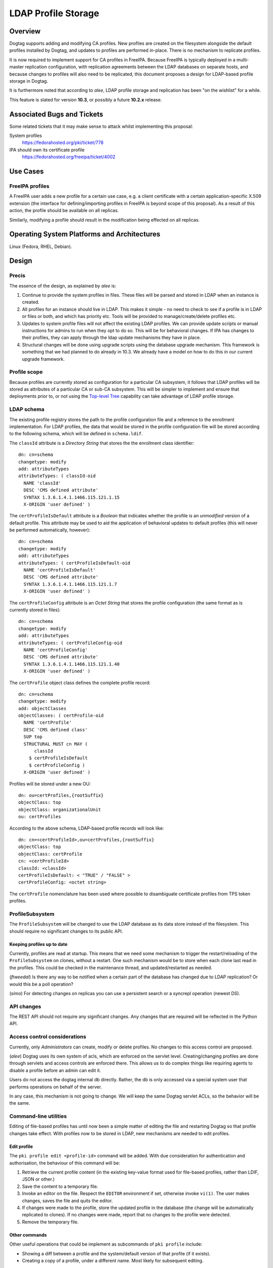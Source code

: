 LDAP Profile Storage
====================

Overview
--------

Dogtag supports adding and modifying CA profiles.  New profiles are
created on the filesystem alongside the default profiles installed
by Dogtag, and updates to profiles are performed in-place.  There
is no mechanism to replicate profiles.

It is now required to implement support for CA profiles in FreeIPA.
Because FreeIPA is typically deployed in a multi-master replication
configuration, with replication agreements between the LDAP
databases on separate hosts, and because changes to profiles will
also need to be replicated, this document proposes a design for
LDAP-based profile storage in Dogtag.

It is furthermore noted that according to *alee*, LDAP profile
storage and replication has been "on the wishlist" for a while.

This feature is slated for version **10.3**, or possibly a future
**10.2.x** release.


Associated Bugs and Tickets
---------------------------

Some related tickets that it may make sense to attack whilst
implementing this proposal:

System profiles
  https://fedorahosted.org/pki/ticket/778
IPA should own its certificate profile
  https://fedorahosted.org/freeipa/ticket/4002

.. _Top-level Tree: http://pki.fedoraproject.org/wiki/Top-Level_Tree
.. _System profiles: https://fedorahosted.org/pki/ticket/778
.. _Database upgrade framework: https://fedorahosted.org/pki/ticket/710
.. _Lightweight sub-CAs: http://pki.fedoraproject.org/wiki/Lightweight_sub-CAs


Use Cases
---------

FreeIPA profiles
^^^^^^^^^^^^^^^^

A FreeIPA user adds a new profile for a certain use case, e.g. a
client certificate with a certain application-specific X.509
extension (the interface for defining/importing profiles in FreeIPA
is beyond scope of this proposal).  As a result of this action, the
profile should be available on all replicas.

Similarly, modifying a profile should result in the modification
being effected on all replicas.


Operating System Platforms and Architectures
--------------------------------------------

Linux (Fedora, RHEL, Debian).


Design
------

Precis
^^^^^^

The essence of the design, as explained by *alee* is:

1. Continue to provide the system profiles in files.  These files
   will be parsed and stored in LDAP when an instance is created.

2. All profiles for an instance should live in LDAP.  This makes it
   simple - no need to check to see if a profile is in LDAP or files
   or both, and which has priority etc.  Tools will be provided to
   manage/create/delete profiles etc.

3. Updates to system profile files will not affect the existing LDAP
   profiles.  We can provide update scripts or manual instructions
   for admins to run when they opt to do so.  This will be for
   behavioral changes.  If IPA has changes to their profiles, they
   can apply through the ldap update mechanisms they have in place.

4. Structural changes will be done using upgrade scripts using the
   database upgrade mechanism.  This framework is something that we
   had planned to do already in 10.3.  We already have a model on
   how to do this in our current upgrade framework.


Profile scope
^^^^^^^^^^^^^

Because profiles are currently stored as configuration for a
particular CA subsystem, it follows that LDAP profiles will be
stored as attributes of a particular CA or sub-CA subsystem.  This
will be simpler to implement and ensure that deployments prior to,
or not using the `Top-level Tree`_ capability can take advantage of
LDAP profile storage.


LDAP schema
^^^^^^^^^^^

The existing profile registry stores the path to the profile
configuration file and a reference to the enrollment implementation.
For LDAP profiles, the data that would be stored in the profile
configuration file will be stored according to the following schema,
which will be defined in ``schema.ldif``.

The ``classId`` attribute is a *Directory String* that stores the
the enrollment class identifier::

  dn: cn=schema
  changetype: modify
  add: attributeTypes
  attributeTypes: ( classId-oid
    NAME 'classId'
    DESC 'CMS defined attribute'
    SYNTAX 1.3.6.1.4.1.1466.115.121.1.15
    X-ORIGIN 'user defined' )

The ``certProfileIsDefault`` attribute is a *Boolean* that indicates
whether the profile is an *unmodified* version of a default profile.
This attribute may be used to aid the application of behavioral
updates to default profiles (this will never be performed
automatically, however)::

  dn: cn=schema
  changetype: modify
  add: attributeTypes
  attributeTypes: ( certProfileIsDefault-oid
    NAME 'certProfileIsDefault'
    DESC 'CMS defined attribute'
    SYNTAX 1.3.6.1.4.1.1466.115.121.1.7
    X-ORIGIN 'user defined' )

The ``certProfileConfig`` attribute is an *Octet String* that stores
the profile configuration (the same format as is currently stored in
files)::

  dn: cn=schema
  changetype: modify
  add: attributeTypes
  attributeTypes: ( certProfileConfig-oid
    NAME 'certProfileConfig'
    DESC 'CMS defined attribute'
    SYNTAX 1.3.6.1.4.1.1466.115.121.1.40
    X-ORIGIN 'user defined' )

The ``certProfile`` object class defines the complete profile
record::

  dn: cn=schema
  changetype: modify
  add: objectClasses
  objectClasses: ( certProfile-oid
    NAME 'certProfile'
    DESC 'CMS defined class'
    SUP top
    STRUCTURAL MUST cn MAY (
        classId
      $ certProfileIsDefault
      $ certProfileConfig )
    X-ORIGIN 'user defined' )

Profiles will be stored under a new OU::

  dn: ou=certProfiles,{rootSuffix}
  objectClass: top
  objectClass: organizationalUnit
  ou: certProfiles

According to the above schema, LDAP-based profile records will look
like::

  dn: cn=<certProfileId>,ou=certProfiles,{rootSuffix}
  objectClass: top
  objectClass: certProfile
  cn: <certProfileId>
  classId: <classId>
  certProfileIsDefault: < "TRUE" / "FALSE" >
  certProfileConfig: <octet string>

The ``certProfile`` nomenclature has been used where possible to
disambiguate certificate profiles from TPS token profiles.


ProfileSubsystem
^^^^^^^^^^^^^^^^

The ``ProfileSubsystem`` will be changed to use the LDAP database as
its data store instead of the filesystem.  This should require no
significant changes to its public API.


Keeping profiles up to date
~~~~~~~~~~~~~~~~~~~~~~~~~~~

Currently, profiles are read at startup. This means that we need
some mechanism to trigger the restart/reloading of the
``ProfileSubsystem`` on clones, without a restart.  One such
mechanism would be to store when each clone last read in the
profiles.  This could be checked in the maintenance thread, and
updated/restarted as needed.

(*ftweedal*) Is there any way to be notified when a certain part of
the database has changed due to LDAP replication?  Or would this be
a poll operation?

(*simo*) For detecting changes on replicas you can use a persistent
search or a syncrepl operation (newest DS).


API changes
^^^^^^^^^^^

The REST API should not require any significant changes.  Any
changes that are required will be reflected in the Python API.


Access control considerations
^^^^^^^^^^^^^^^^^^^^^^^^^^^^^

Currently, only *Administrators* can create, modify or delete
profiles.  No changes to this access control are proposed.

(*alee*) Dogtag uses its own system of acls, which are enforced on
the servlet level.  Creating/changing profiles are done through
servlets and access controls are enforced there.  This allows us to
do complex things like requiring agents to disable a profile before
an admin can edit it.

Users do not access the dogtag internal db directly.  Rather, the db
is only accessed via a special system user that performs operations
on behalf of the server.

In any case, this mechanism is not going to change.  We will keep
the same Dogtag servlet ACLs, so the behavior will be the same.


Command-line utilities
^^^^^^^^^^^^^^^^^^^^^^

Editing of file-based profiles has until now been a simple matter of
editing the file and restarting Dogtag so that profile changes take
effect.  With profiles now to be stored in LDAP, new mechanisms are
needed to edit profiles.


Edit profile
~~~~~~~~~~~~

The ``pki profile edit <profile-id>`` command will be added.
With due consideration for authentication and authorisation, the
behaviour of this command will be:

#. Retrieve the current profile content (in the existing key-value
   format used for file-based profiles, rather than LDIF, JSON or
   other.)

#. Save the content to a temporary file.

#. Invoke an editor on the file.  Respect the ``EDITOR`` environment
   if set, otherwise invoke ``vi(1)``.  The user makes changes,
   saves the file and quits the editor.

#. If changes were made to the profile, store the updated profile in
   the database (the change will be automatically replicated to
   clones).  If no changes were made, report that no changes to the
   profile were detected.

#. Remove the temporary file.


Other commands
~~~~~~~~~~~~~~

Other useful operations that could be implement as subcommands of
``pki profile`` include:

* Showing a diff between a profile and the system/default version of
  that profile (if it exists).

* Creating a copy of a profile, under a different name.  Most likely
  for subsequent editing.


Other considerations
~~~~~~~~~~~~~~~~~~~~

Updates to profiles via the CLI tool shall not require a restart of
the ``pki-tomcatd`` service.

Existing access controls shall remain.  That is:

* Update of an existing profile - agent disables the profile; admin
  then is allowed to update; agent reviews the profile and enables
  it.

* Adding a new profile - admin creates the profile; agent approves
  it.


Implementation
--------------

.. Any additional requirements or changes discovered during the
   implementation phase.

.. Include any rejected design information in the History section.


Major configuration options and enablement
------------------------------------------

.. Any configuration options? Any commands to enable/disable the
   feature or turn on/off its parts?

The ``ProfileSubsystem`` will need to be initialised such that it
has read/write access to the database.

Parts of ``CS.cfg`` and the registry will become obsolete, and can
be removed.


Cloning
-------

10.3 -> 10.3
  This proposal does not present any new concerns for cloning a 10.3
  database using Dogtag 10.3.

10.3 -> 10.2
  Cloning a 10.3 database using Dogtag 10.2 will be prohibited.

10.2 -> 10.3
  Cloning a 10.2 database with Dogtag 10.3 will be permitted.  The
  10.3 installation will include LDAP-based profiles.  Modifying
  (file-based) profiles on the 10.2 installation will have no effect
  on the 10.3 installation.  This is a continuation of the present
  behaviour with file-based profiles.  Upgrading the 10.2
  installation to 10.3 at a later time may result in conflicts.  A
  strategy for dealing with these conflicts needs to be determined.

(*edewata*) I'm not sure if we should support 10.2 -> 10.3 cloning.
When we release 10.3 the 10.2 will still be fairly new so it might
be reasonable to require all clones to be upgraded. It will reduce
the amount of testing requirement too.


Updates and Upgrades
--------------------

``CS.cfg`` may require updating, as explained above.

Users should be alerted (via release notes) of this feature, and
instructed to disable any custom mechanisms they may have in place
to replicate profile changes between clones.

The 10.3 migration process must move all profiles into LDAP.
File-based profiles will be left on the filesystem for the time
being, but will no longer be used.

A database attribute will record whether a profile was user-defined
or user-modified, for use by update scripts.

Because behavioral changes to default profiles are rare, this design
proposal does not specify a mechanism for handling them.  Such
changes should be managed on a case-by-case basis by **optional**
update scripts (i.e., not run automatically, but at the
administrator's discretion).  Accompanying release notes should
explain the behavoiural changes and detail the process for applying
the changes.


Tests
-----

.. Identify any tests associated with this feature including:
   - JUnit
   - Functional
   - Build Time
   - Runtime


Dependencies
------------

.. Any new package and library dependencies?


Packages
--------

.. Provide the initial packages that finally included this feature
   (e.g. "pki-core-10.1.0-1")


External Impact
---------------

.. Impact on other development teams and components?


History
-------

**ORIGINAL DESIGN DATE**: June 20, 2014

.. Provide the original design date in 'Month DD, YYYY' format (e.g.
   September 5, 2013).

.. Document any design ideas that were rejected during design and
   implementatino of this feature with a brief explanation
   explaining why.

.. Note that this section is meant for documenting the history of
   the design, not the history of changes to the wiki.


Rejected and deferred proposals
^^^^^^^^^^^^^^^^^^^^^^^^^^^^^^^

Hybrid file-based and LDAP profiles (rejected)
~~~~~~~~~~~~~~~~~~~~~~~~~~~~~~~~~~~~~~~~~~~~~~

One of the two initially-proposed solutions was a hybrid LDAP/files
solution, where system profiles continued to be stored on the
filesystem, but modifications could be stored in LDAP, and all
custom profiles would be stored in LDAP:

  Profile *creation* will store the new profile in LDAP, so that it
  will be replicated.

  *Modification* of a file-based profile will result in the modified
  profile being stored in LDAP, so that it will be replicated.
  Consequently, the LDAP profile storage must take precedence over
  file-based profile storage in the profile lookup process.

  Because LDAP and file-based versions of a single profile may now
  exist at the same time (the LDAP version being the active version),
  the behaviour of the *delete profile* operation needs to be
  clarified.  Because `System profiles`_ proposes using the shared
  system profiles (which an instance will not be able to delete), I
  propose that Dogtag prohibit the deletion of profiles that have a
  file-based version (whether or not there is also an LDAP version).

  If there is a use case for restoring a profile to the default
  version distributed or installed by Dogtag (where it exists), a new
  *restore profile* operation can be implemented.  This operation
  would remove the (modified) profile from the LDAP directory.  The
  file-based version will then become the active version.  Attempting
  to restore a profile that exists *only in LDAP* would be an error.

The main motivation for this proposed solution was to simplify
application of updates to default profiles:

  When upgrading to LDAP-based profiles, upgrade scripts must detect
  added or modified profiles and move these into the LDAP profile
  storage.  Added profiles will then be removed from the CA
  subsystem profiles directory, and modified profiles will be
  restored to a pristine state, which will ensure:

  * updates to default profiles can always be written to the
    corresponding file-based profiles without conflict;

  * a smooth changeover to a `System profiles`_ directory will be
    possible, if this proposal is implemented.

*alee* had reservations:

  I understand why you have profiles in both LDAP and file format.
  However, I think this makes things complicated. My preference
  would be to have all new systems maintain their profiles solely in
  LDAP, rather than some admixture.

  There is a precedent for moving data that was formerly in files to
  ldap - and that was the data in the security domain. Originally,
  this data was in files. At some point, we changed the servlets that
  update the security domain to use LDAP instead, and used a parameter
  in CS.cfg to determine whether the data was in LDAP or files.

*edewata* proposed a variation where *only* custom profiles would be
stored in LDAP, and default profiles would continue to be managed on
the filesystem, as they currently are.

  I think all system/default profiles should remain file-based and
  all custom profiles should be LDAP-based. It will make a clean
  separation: system profiles are owned by us (Dogtag developers),
  custom profiles are owned by the admin.

  I think all system/default profiles should remain file-based and
  all custom profiles should be LDAP-based. It will make a clean
  separation: system profiles are owned by us (Dogtag developers),
  custom profiles are owned by the admin.

  The system profiles will be read-only. This way we will be able to
  update the system profiles without writing any upgrade scripts
  because the files will be updated automatically by RPM. Just one
  requirement, all server instances must be upgraded to the same
  version.

  If the admin wants to change a system profile, they can clone it
  into a custom profile and make the changes there. The custom
  profiles cannot have the same names as the system profiles, so
  there's won't be any conflict/confusion, and no need to support a
  "restore" command. In general we won't need to write upgrade
  scripts for custom profiles except if we change the LDAP schema.

One significant point in favour of *edewata*'s variation is that
administrators can continue to manage profiles in the way they are
used to, i.e. editing them directly.  The ``pki profile edit`` CLI
is deemed to be a sufficient mitigation.

Due to the rejection of automatic updates to default profiles (see
below), which was the primary motivation for the files/LDAP hybrid
solution, and in consideration of the increased complexity, the
hybrid solution was rejected.


Automatic updates to default profiles (rejected)
~~~~~~~~~~~~~~~~~~~~~~~~~~~~~~~~~~~~~~~~~~~~~~~~

The original proposal for LDAP-only profiles was to automatically
effect behavioural changes to default profiles as part of the
upgrade process:

  There is currently a 10.3 ticket to create a `database upgrade
  framework`_. Once this framework is in place, it can be used to
  perform a migration from files to LDAP, as well as modify default
  profiles when the default profile is being used.

This was rejected, although tools will still be provided for an
administrator to perform the update at their discretion.  *alee*
explains:

  There is another problem, and that is that it is not clear that we
  want updates to the default profiles to be propagated to existing
  instances.  I have looked at the profiles and there have been only
  a handful of changes over the last 7 years.  Those changes include
  things like updating the default signing algorithms or the default
  validity.  More likely than not, admins would prefer that we not
  change the behavior of profiles in existing instances underneath
  them.

  The changes that I have found are all behavioral - and therefore
  things that admin can opt out of -- or would prefer to do on their
  own schedule.  There have been no structural changes.

  If there are structural changes, then we need to (and can) provide
  an upgrade script which would run with the automatic upgrade.  An
  example of this would be a schema upgrade as we sort out how to
  represent profiles in LDAP.


Fine-grained LDAP profile storage (deferred)
~~~~~~~~~~~~~~~~~~~~~~~~~~~~~~~~~~~~~~~~~~~~

*edewata* proposed a fine-grained storage of profile data, instead
of simply storing the current profile data as a single bytestring
(in the same way that all the profile data is currently stored in a
single file):

  I suppose we want to have something that resembles the actual
  Profile data structure (see ``ProfileData`` Java class).  There
  should be an LDAP attribute for each single-valued Java attribute
  (e.g. name, description, enabled, visible). This way the profile
  is more manageable and can be queried based on these attributes.
  For collection attributes (e.g. inputs, outputs, policySets) we
  can use child LDAP entries to represent them.

  About the REST interface & CLI, since this will be the primary way
  to edit profiles, we might want to have more granular commands to
  modify parts of the profile. Right now with ca-profile-mod command
  you need to send the entire profile in a file. It would be nice to
  be able to specify some parameters to change certain attributes
  only, or use separate commands to manage the inputs/outputs.

  We'll also need an interface to find existing cert records that
  use a certain profile and bulk modify them to use a different
  profile.  This will be useful when you create a clone to change
  the system profile.

There are obvious benefits to this proposal but it is more work (the
existing machinery for reading and modifying file-based profiles
would no longer be useful for LDAP profiles), and not necessary to
maintain the current behaviour and meet the basic goals concerning
replication.  It is therefore deferred.


Profile inheritance (deferred)
~~~~~~~~~~~~~~~~~~~~~~~~~~~~~~

*edewata* proposed a mechanism whereby profiles can inherit from
other profiles:

  Basically each LDAP profile will have an optional parent. The
  parent can be the file-based system/default profile, or another
  LDAP profile. A sub-profile will inherit all attributes, except
  when it's explicitly declared in the sub-profile. This mechanism
  allows us to create just a proxy/alias, a full clone, or anything
  in between. For example, a proxy profile might only have a few
  attributes::

    dn: cn=caAdminCert,ou=Profiles,ou=CA,{suffix}
    objectClass: certProfile
    cn: caAdminCert
    parent: defaultAdminCert
    visible: true

This proposal was deemed to be out of scope with respect to current
requirements but fundamentally compatible with this proposal, and
was therefore deferred.
